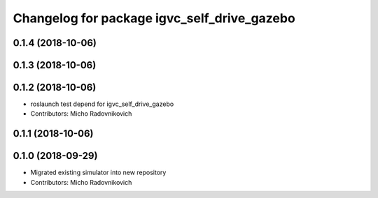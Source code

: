 ^^^^^^^^^^^^^^^^^^^^^^^^^^^^^^^^^^^^^^^^^^^^
Changelog for package igvc_self_drive_gazebo
^^^^^^^^^^^^^^^^^^^^^^^^^^^^^^^^^^^^^^^^^^^^

0.1.4 (2018-10-06)
------------------

0.1.3 (2018-10-06)
------------------

0.1.2 (2018-10-06)
------------------
* roslaunch test depend for igvc_self_drive_gazebo
* Contributors: Micho Radovnikovich

0.1.1 (2018-10-06)
------------------

0.1.0 (2018-09-29)
------------------
* Migrated existing simulator into new repository
* Contributors: Micho Radovnikovich

